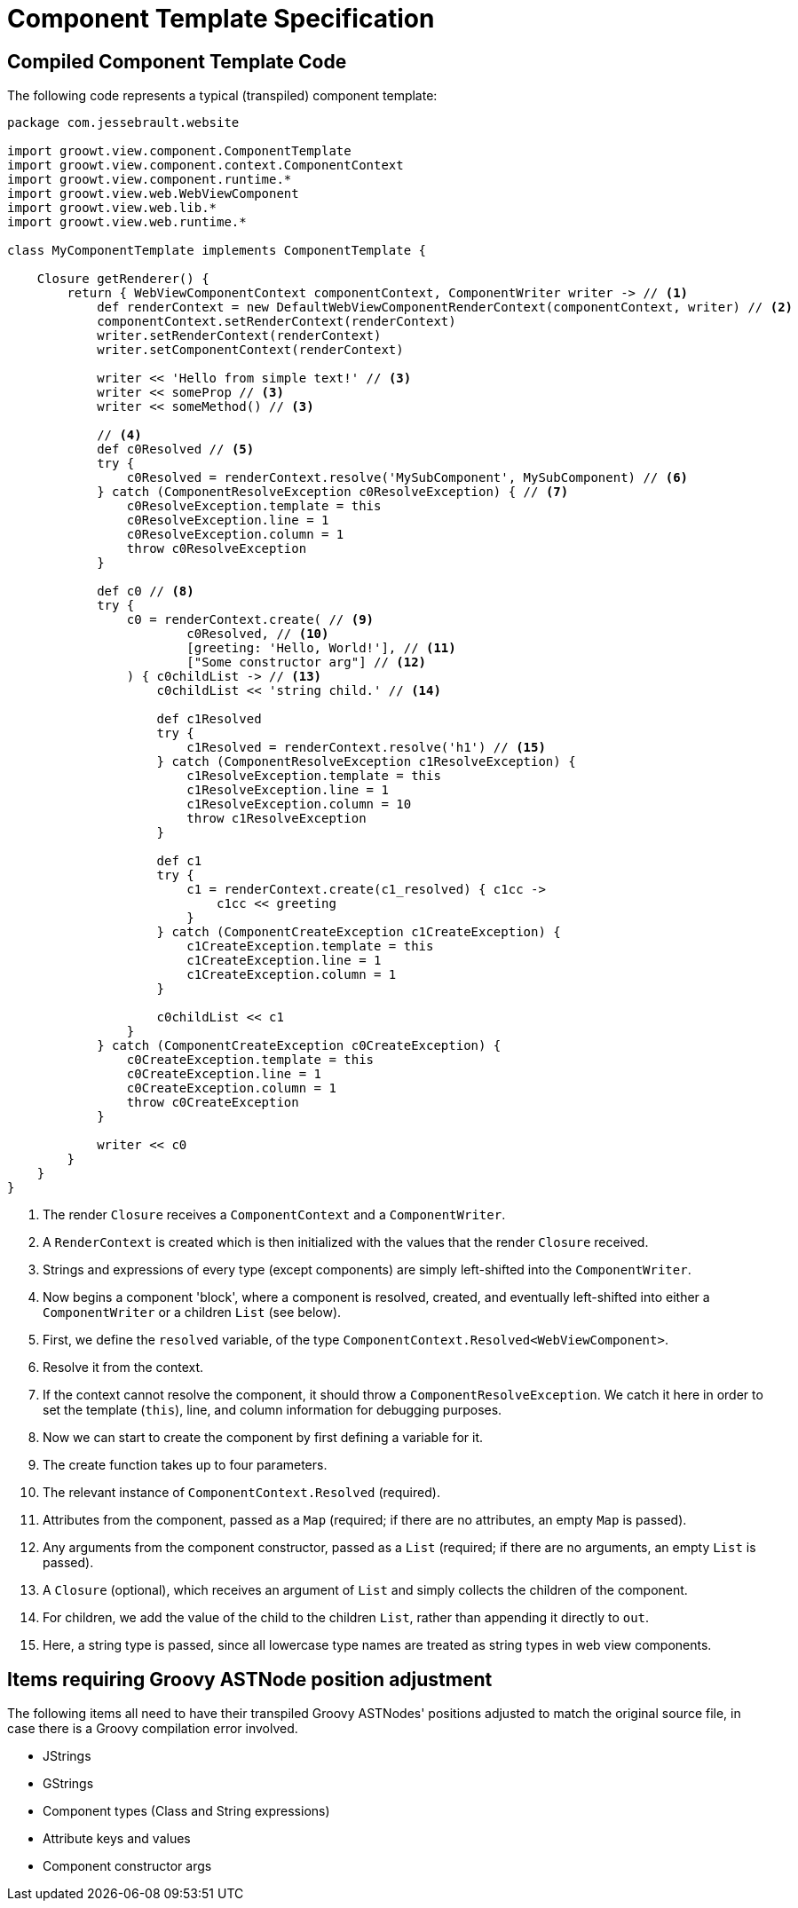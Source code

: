 = Component Template Specification

== Compiled Component Template Code

The following code represents a typical (transpiled) component template:

[source, groovy]
----
package com.jessebrault.website

import groowt.view.component.ComponentTemplate
import groowt.view.component.context.ComponentContext
import groowt.view.component.runtime.*
import groowt.view.web.WebViewComponent
import groowt.view.web.lib.*
import groowt.view.web.runtime.*

class MyComponentTemplate implements ComponentTemplate {

    Closure getRenderer() {
        return { WebViewComponentContext componentContext, ComponentWriter writer -> // <1>
            def renderContext = new DefaultWebViewComponentRenderContext(componentContext, writer) // <2>
            componentContext.setRenderContext(renderContext)
            writer.setRenderContext(renderContext)
            writer.setComponentContext(renderContext)

            writer << 'Hello from simple text!' // <3>
            writer << someProp // <3>
            writer << someMethod() // <3>

            // <4>
            def c0Resolved // <5>
            try {
                c0Resolved = renderContext.resolve('MySubComponent', MySubComponent) // <6>
            } catch (ComponentResolveException c0ResolveException) { // <7>
                c0ResolveException.template = this
                c0ResolveException.line = 1
                c0ResolveException.column = 1
                throw c0ResolveException
            }

            def c0 // <8>
            try {
                c0 = renderContext.create( // <9>
                        c0Resolved, // <10>
                        [greeting: 'Hello, World!'], // <11>
                        ["Some constructor arg"] // <12>
                ) { c0childList -> // <13>
                    c0childList << 'string child.' // <14>

                    def c1Resolved
                    try {
                        c1Resolved = renderContext.resolve('h1') // <15>
                    } catch (ComponentResolveException c1ResolveException) {
                        c1ResolveException.template = this
                        c1ResolveException.line = 1
                        c1ResolveException.column = 10
                        throw c1ResolveException
                    }

                    def c1
                    try {
                        c1 = renderContext.create(c1_resolved) { c1cc ->
                            c1cc << greeting
                        }
                    } catch (ComponentCreateException c1CreateException) {
                        c1CreateException.template = this
                        c1CreateException.line = 1
                        c1CreateException.column = 1
                    }

                    c0childList << c1
                }
            } catch (ComponentCreateException c0CreateException) {
                c0CreateException.template = this
                c0CreateException.line = 1
                c0CreateException.column = 1
                throw c0CreateException
            }

            writer << c0
        }
    }
}
----
<1> The render `Closure` receives a `ComponentContext` and a `ComponentWriter`.
<2> A `RenderContext` is created which is then initialized with the values that the render `Closure` received.
<3> Strings and expressions of every type (except components) are simply left-shifted into the `ComponentWriter`.
<4> Now begins a component 'block', where a component is resolved, created, and eventually left-shifted into either a `ComponentWriter` or a children `List` (see below).
<5> First, we define the `resolved` variable, of the type `ComponentContext.Resolved<WebViewComponent>`.
<6> Resolve it from the context.
<7> If the context cannot resolve the component, it should throw a `ComponentResolveException`. We catch it
    here in order to set the template (`this`), line, and column information for debugging purposes.
<8> Now we can start to create the component by first defining a variable for it.
<9> The create function takes up to four parameters.
<10> The relevant instance of `ComponentContext.Resolved` (required).
<11> Attributes from the component, passed as a `Map` (required; if there are no attributes, an empty `Map` is passed).
<12> Any arguments from the component constructor, passed as a `List` (required; if there are no arguments, an empty `List` is passed).
<13> A `Closure` (optional), which receives an argument of `List` and simply collects the children of the component.
<14> For children, we add the value of the child to the children `List`, rather than appending it directly to `out`.
<15> Here, a string type is passed, since all lowercase type names are treated as string types in web view components.

== Items requiring Groovy ASTNode position adjustment

The following items all need to have their transpiled Groovy ASTNodes' positions adjusted to match the original source
file, in case there is a Groovy compilation error involved.

* JStrings
* GStrings
* Component types (Class and String expressions)
* Attribute keys and values
* Component constructor args
